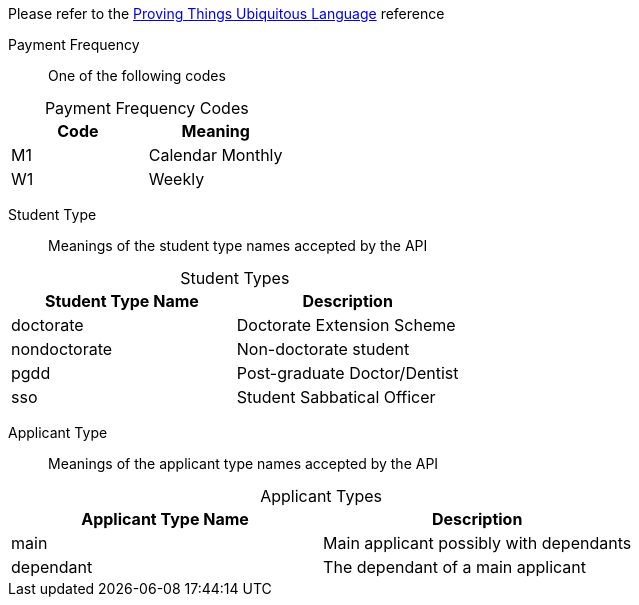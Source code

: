 
Please refer to the link:https://homeofficegovuk.sharepoint.com/teams/HomeOfficeDigital/Sheffield%20Hub/_layouts/15/guestaccess.aspx?guestaccesstoken=o9EgBQ0KHD7LebawhK0TuEkbhGoJd5bdwaesZzWVTEo%3d&docid=010a58383e193416c8c8d22124c97a265[Proving Things Ubiquitous Language^] reference


Payment Frequency:: One of the following codes
[caption=]
.Payment Frequency Codes
|===
|Code|Meaning

|M1
|Calendar Monthly
|W1
|Weekly

|===


Student Type:: Meanings of the student type names accepted by the API
[caption=]
.Student Types
|===
|Student Type Name|Description

|doctorate
|Doctorate Extension Scheme
|nondoctorate
|Non-doctorate student
|pgdd
|Post-graduate Doctor/Dentist
|sso
|Student Sabbatical Officer

|===

Applicant Type:: Meanings of the applicant type names accepted by the API
[caption=]
.Applicant Types
|===
|Applicant Type Name|Description

|main
|Main applicant possibly with dependants
|dependant
|The dependant of a main applicant

|===
